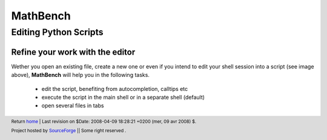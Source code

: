 ===========
 MathBench
===========



Editing Python Scripts
======================

.. _home: ./index.html
.. image:: artwork/mathbench-big.png
   :alt: mathbench-icon
   :class: logo-img


.. |mathbench| replace:: **MathBench**
.. |mathbench-icon| image:: artwork/mathbench.png 
.. |SourceForge.net| image:: http://sflogo.sourceforge.net/sflogo.php?group_id=203145&type=3
                     :alt: Sourceforge.net
.. |CC-BYSA| image:: http://i.creativecommons.org/l/by-sa/3.0/88x31.png
             :alt: Creative Commons License
.. _Python: http://www.python.org

Refine your work with the editor
--------------------------------

Wether you open an existing file, create a new one or even if you
intend to edit your shell session into a script (see image above),
|mathbench| will help you in the following tasks. 

  - edit the script, benefiting from autocompletion, calltips etc

  - execute the script in the main shell or in a separate shell (default)

  - open several files in tabs


.. image:: images/mathbench_lin_sessiontoscript.png
   :alt: The shell session can be recorded in a script
   :align: center
 



.. footer:: Return home_ | Last revision on $Date: 2008-04-09 18:28:21 +0200 (mer, 09 avr 2008) $.

            |SourceForge.net| Project hosted by `SourceForge <http://sourceforge.net>`_  || Some right reserved |CC-BYSA|.
